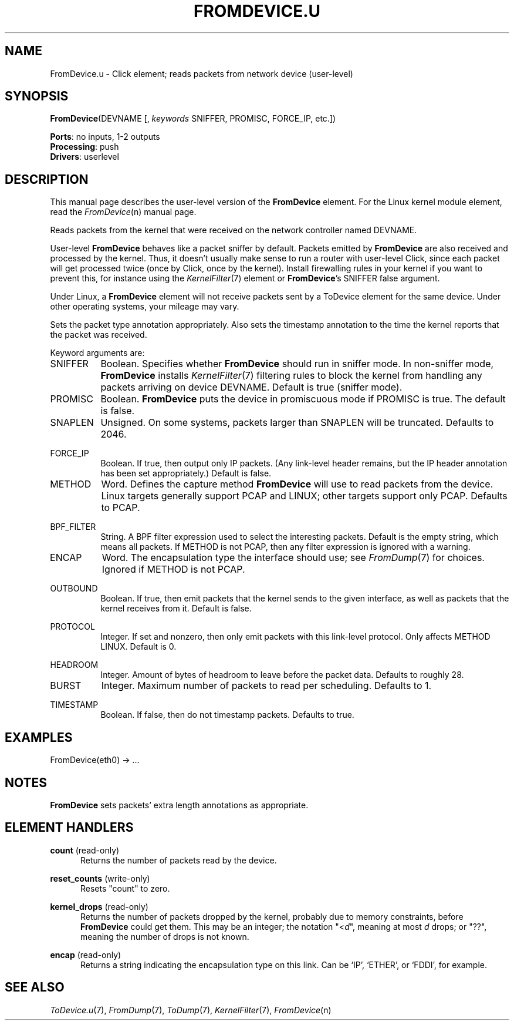 .\" -*- mode: nroff -*-
.\" Generated by 'click-elem2man' from '../elements/userlevel/fromdevice.hh:35'
.de M
.IR "\\$1" "(\\$2)\\$3"
..
.de RM
.RI "\\$1" "\\$2" "(\\$3)\\$4"
..
.TH "FROMDEVICE.U" 7click "12/Oct/2017" "Click"
.SH "NAME"
FromDevice.u \- Click element;
reads packets from network device (user-level)
.SH "SYNOPSIS"
\fBFromDevice\fR(DEVNAME [, \fIkeywords\fR SNIFFER, PROMISC, FORCE_IP, etc.])

\fBPorts\fR: no inputs, 1-2 outputs
.br
\fBProcessing\fR: push
.br
\fBDrivers\fR: userlevel
.br
.SH "DESCRIPTION"
This manual page describes the user-level version of the \fBFromDevice\fR
element. For the Linux kernel module element, read the 
.M FromDevice n
manual
page.
.PP
Reads packets from the kernel that were received on the network controller
named DEVNAME.
.PP
User-level \fBFromDevice\fR behaves like a packet sniffer by default.  Packets
emitted by \fBFromDevice\fR are also received and processed by the kernel.  Thus, it
doesn't usually make sense to run a router with user-level Click, since each
packet will get processed twice (once by Click, once by the kernel).  Install
firewalling rules in your kernel if you want to prevent this, for instance
using the 
.M KernelFilter 7
element or \fBFromDevice\fR's SNIFFER false argument.
.PP
Under Linux, a \fBFromDevice\fR element will not receive packets sent by a
ToDevice element for the same device. Under other operating systems, your
mileage may vary.
.PP
Sets the packet type annotation appropriately. Also sets the timestamp
annotation to the time the kernel reports that the packet was received.
.PP
Keyword arguments are:
.PP


.IP "SNIFFER" 8
Boolean.  Specifies whether \fBFromDevice\fR should run in sniffer mode.  In
non-sniffer mode, \fBFromDevice\fR installs 
.M KernelFilter 7
filtering rules to block
the kernel from handling any packets arriving on device DEVNAME.  Default is
true (sniffer mode).
.IP "" 8
.IP "PROMISC" 8
Boolean.  \fBFromDevice\fR puts the device in promiscuous mode if PROMISC is true.
The default is false.
.IP "" 8
.IP "SNAPLEN" 8
Unsigned.  On some systems, packets larger than SNAPLEN will be truncated.
Defaults to 2046.
.IP "" 8
.IP "FORCE_IP" 8
Boolean. If true, then output only IP packets. (Any link-level header remains,
but the IP header annotation has been set appropriately.) Default is false.
.IP "" 8
.IP "METHOD" 8
Word.  Defines the capture method \fBFromDevice\fR will use to read packets from the
device.  Linux targets generally support PCAP and LINUX; other targets support
only PCAP.  Defaults to PCAP.
.IP "" 8
.IP "BPF_FILTER" 8
String.  A BPF filter expression used to select the interesting packets.
Default is the empty string, which means all packets.  If METHOD is not PCAP,
then any filter expression is ignored with a warning.
.IP "" 8
.IP "ENCAP" 8
Word.  The encapsulation type the interface should use; see 
.M FromDump 7
for
choices.  Ignored if METHOD is not PCAP.
.IP "" 8
.IP "OUTBOUND" 8
Boolean. If true, then emit packets that the kernel sends to the given
interface, as well as packets that the kernel receives from it. Default is
false.
.IP "" 8
.IP "PROTOCOL" 8
Integer. If set and nonzero, then only emit packets with this link-level
protocol. Only affects METHOD LINUX. Default is 0.
.IP "" 8
.IP "HEADROOM" 8
Integer. Amount of bytes of headroom to leave before the packet data. Defaults
to roughly 28.
.IP "" 8
.IP "BURST" 8
Integer. Maximum number of packets to read per scheduling. Defaults to 1.
.IP "" 8
.IP "TIMESTAMP" 8
Boolean. If false, then do not timestamp packets. Defaults to true.
.IP "" 8
.PP

.SH "EXAMPLES"

.nf
\&  FromDevice(eth0) -> ...
.fi
.PP



.SH "NOTES"
\fBFromDevice\fR sets packets' extra length annotations as appropriate.
.PP

.SH "ELEMENT HANDLERS"



.IP "\fBcount\fR (read-only)" 5
Returns the number of packets read by the device.
.IP "" 5
.IP "\fBreset_counts\fR (write-only)" 5
Resets "count" to zero.
.IP "" 5
.IP "\fBkernel_drops\fR (read-only)" 5
Returns the number of packets dropped by the kernel, probably due to memory
constraints, before \fBFromDevice\fR could get them. This may be an integer; the
notation \f(CW"<\fId\fR"\fR, meaning at most \f(CW\fId\fR\fR drops; or \f(CW"??"\fR, meaning the
number of drops is not known.
.IP "" 5
.IP "\fBencap\fR (read-only)" 5
Returns a string indicating the encapsulation type on this link. Can be
`\f(CWIP\fR', `\f(CWETHER\fR', or `\f(CWFDDI\fR', for example.
.IP "" 5
.PP

.SH "SEE ALSO"
.M ToDevice.u 7 ,
.M FromDump 7 ,
.M ToDump 7 ,
.M KernelFilter 7 ,
.M FromDevice n

